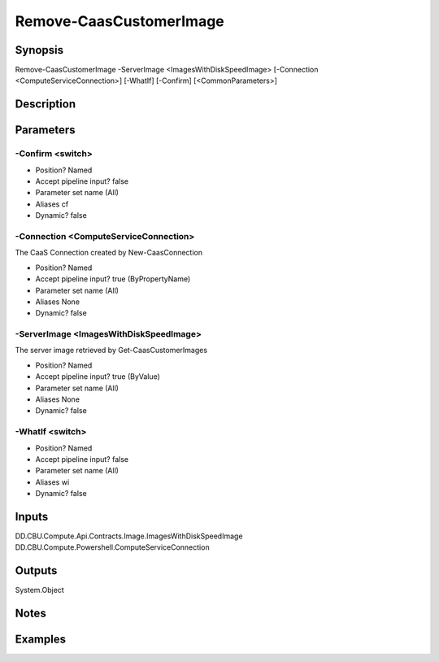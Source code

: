 ﻿
Remove-CaasCustomerImage
===================

Synopsis
--------

.. code-block:: powershell
    
    
Remove-CaasCustomerImage -ServerImage <ImagesWithDiskSpeedImage> [-Connection <ComputeServiceConnection>] [-WhatIf] [-Confirm] [<CommonParameters>]





Description
-----------



Parameters
----------




-Confirm <switch>
~~~~~~~~~



* Position?                    Named
* Accept pipeline input?       false
* Parameter set name           (All)
* Aliases                      cf
* Dynamic?                     false





-Connection <ComputeServiceConnection>
~~~~~~~~~

The CaaS Connection created by New-CaasConnection

* Position?                    Named
* Accept pipeline input?       true (ByPropertyName)
* Parameter set name           (All)
* Aliases                      None
* Dynamic?                     false





-ServerImage <ImagesWithDiskSpeedImage>
~~~~~~~~~

The server image retrieved by Get-CaasCustomerImages

* Position?                    Named
* Accept pipeline input?       true (ByValue)
* Parameter set name           (All)
* Aliases                      None
* Dynamic?                     false





-WhatIf <switch>
~~~~~~~~~



* Position?                    Named
* Accept pipeline input?       false
* Parameter set name           (All)
* Aliases                      wi
* Dynamic?                     false





Inputs
------

DD.CBU.Compute.Api.Contracts.Image.ImagesWithDiskSpeedImage
DD.CBU.Compute.Powershell.ComputeServiceConnection


Outputs
-------

System.Object

Notes
-----



Examples
---------


